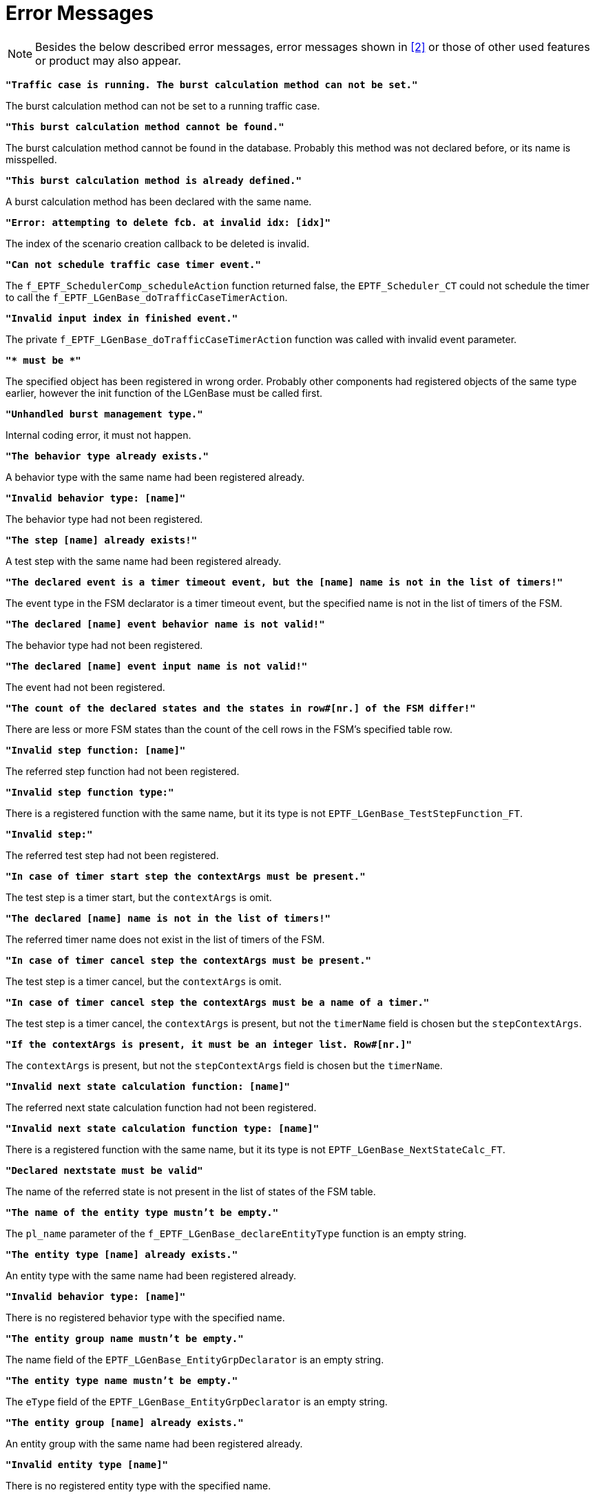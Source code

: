 = Error Messages

NOTE: Besides the below described error messages, error messages shown in <<7-references.adoc#_2, ‎[2]>> or those of other used features or product may also appear.

`*"Traffic case is running. The burst calculation method can not be set."*`

The burst calculation method can not be set to a running traffic case.

`*"This burst calculation method cannot be found."*`

The burst calculation method cannot be found in the database. Probably this method was not declared before, or its name is misspelled.

`*"This burst calculation method is already defined."*`

A burst calculation method has been declared with the same name.

`*"Error: attempting to delete fcb. at invalid idx: [idx]"*`

The index of the scenario creation callback to be deleted is invalid.

`*"Can not schedule traffic case timer event."*`

The `f_EPTF_SchedulerComp_scheduleAction` function returned false, the `EPTF_Scheduler_CT` could not schedule the timer to call the `f_EPTF_LGenBase_doTrafficCaseTimerAction`.

`*"Invalid input index in finished event."*`

The private `f_EPTF_LGenBase_doTrafficCaseTimerAction` function was called with invalid event parameter.

`**"* must be *"**`

The specified object has been registered in wrong order. Probably other components had registered objects of the same type earlier, however the init function of the LGenBase must be called first.

`*"Unhandled burst management type."*`

Internal coding error, it must not happen.

`*"The behavior type already exists."*`

A behavior type with the same name had been registered already.

`*"Invalid behavior type: [name]"*`

The behavior type had not been registered.

`*"The step [name] already exists!"*`

A test step with the same name had been registered already.

`*"The declared event is a timer timeout event, but the [name] name is not in the list of timers!"*`

The event type in the FSM declarator is a timer timeout event, but the specified name is not in the list of timers of the FSM.

`*"The declared [name] event behavior name is not valid!"*`

The behavior type had not been registered.

`*"The declared [name] event input name is not valid!"*`

The event had not been registered.

`*"The count of the declared states and the states in row#[nr.] of the FSM differ!"*`

There are less or more FSM states than the count of the cell rows in the FSM’s specified table row.

`*"Invalid step function: [name]"*`

The referred step function had not been registered.

`*"Invalid step function type:"*`

There is a registered function with the same name, but it its type is not `EPTF_LGenBase_TestStepFunction_FT`.

`*"Invalid step:"*`

The referred test step had not been registered.

`*"In case of timer start step the contextArgs must be present."*`

The test step is a timer start, but the `contextArgs` is omit.

`*"The declared [name] name is not in the list of timers!"*`

The referred timer name does not exist in the list of timers of the FSM.

`*"In case of timer cancel step the contextArgs must be present."*`

The test step is a timer cancel, but the `contextArgs` is omit.

`*"In case of timer cancel step the contextArgs must be a name of a timer."*`

The test step is a timer cancel, the `contextArgs` is present, but not the `timerName` field is chosen but the `stepContextArgs`.

`*"If the contextArgs is present, it must be an integer list. Row#[nr.]"*`

The `contextArgs` is present, but not the `stepContextArgs` field is chosen but the `timerName`.

`*"Invalid next state calculation function: [name]"*`

The referred next state calculation function had not been registered.

`*"Invalid next state calculation function type: [name]"*`

There is a registered function with the same name, but it its type is not `EPTF_LGenBase_NextStateCalc_FT`.

`*"Declared nextstate must be valid"*`

The name of the referred state is not present in the list of states of the FSM table.

`*"The name of the entity type mustn't be empty."*`

The `pl_name` parameter of the `f_EPTF_LGenBase_declareEntityType` function is an empty string.

`*"The entity type [name] already exists."*`

An entity type with the same name had been registered already.

`*"Invalid behavior type: [name]"*`

There is no registered behavior type with the specified name.

`*"The entity group name mustn't be empty."*`

The name field of the `EPTF_LGenBase_EntityGrpDeclarator` is an empty string.

`*"The entity type name mustn't be empty."*`

The `eType` field of the `EPTF_LGenBase_EntityGrpDeclarator` is an empty string.

`*"The entity group [name] already exists."*`

An entity group with the same name had been registered already.

`*"Invalid entity type [name]"*`

There is no registered entity type with the specified name.

`*"Invalid count of entities: [count]"*`

The specified count is less than `_zero_`.

`*"Invalid entity group name: [name]"*`

There is no registered entity group with the specified name.

`*"Invalid entity group index: [index]"*`

The index of the entity group is invalid.

`*"Invalid customFinishFunction: [name]"*`

There is no registered function with the specified name, or its type is not `EPTF_LGenBase_customFinishFunction_FT`.

`*"Invalid group finish action."*`

Internal error, it should not happen.

`*"Invalid entity finish action."*`

Internal error, it should not happen.

`*"Invalid customFinishCondition: [name]"*`

There is no registered function with the specified name.

`*"Invalid customFinishCondition type: [name]"*`

There is a registered function with the specified name, but its type is not `EPTF_LGenBase_customFinishCondition_FT`.

`*"Invalid custom entity success function: [name]"*`

There is no registered function with the specified name.

`*"Invalid custom entity success function type: [name]"*`

There is a registered function with the specified name, but its type is not `EPTF_LGenBase_evaluateSuccess4EntityAtEntityGroup2_FT`.

`*"Invalid FSM name: [name]"*`

There is no registered FSM table with the specified name.

`*"The traffic case name already exists: [name]"*`

A traffic case with the same name had been registered already.

`*"FMS name must not be empty."*`

The name of the FSM table must be specified and must not be an empty string.

`*"Invalid traffic case index: [index]"*`

The specified index of the traffic case is invalid.

`*"Invalid traffic case name: [name]"*`

There is no traffic case with the specified name.

`*"Invalid scenario type: [name]"*`

There is an inconsistency error in the scenario type.

`*"Not weighted scenario!: [name]"*`

A function related to a weighted scenario has been called, but the referred scenario is not a weighted scenario.

`*"Invalid scenario name: [name]"*`

There is no scenario with the specified name in the specified entity group.

`*"Invalid scenario index: [name]"*`

There is no scenario in the entity group with the specified index.

`*"Invalid scenario index within the group: [index]"*`

There is no scenario in the entity group with the specified index.

`*"Error assigning the traffic case [name] to group [name]"*`

There was an error when a traffic case has been created on the specified entity group.

`*"collecting traffic weights: TC[index] in weighted SC shall have a weight instead of cpsToReach!"*`

There is a non weighted traffic case in a weighted scenario.

`*"initializing traffic mix for TC in weighted SC [name]: mixer has not accepted traffic mix"*`

There was an error initializing the traffic mix.

`*"Error: attempting to delete fcb. at invalid idx:[index]"*`

The index of the `EPTF_LGenBase_scenarioCreated_FT` functions in the list of "scenario created" callbacks is invalid.

`*"CPS cannot set to weighted TC: [name]"*`

Required call per sec rate can not be set to a weighted traffic case.

`*"Weight cannot set to normal TC: "*`

Weight can be set to a weighted traffic case only.

`*"CPS cannot set to non-weighted scenario: [name]"*`

Required call per sec rate can be set to a weighted scenario only.

`*"Weighted traffic cases can not be paused. Use disable instead."*`

Only non-weighted traffic cases can be paused.

`*"Entity index"*`

Invalid entity index.

`*"FSM context index"*`

Invalid FSM context index.

`*"FSM table index"*`

Invalid FSM table index.

`*"referred FSM table index"*`

Invalid FSM table index.

`*"Row index for FSM table[index]"*`

Invalid row index in the FSM table.

`*"Column index for FSM table[index]"*`

Invalid column index in the FSM table.

`*"FSM timer index"*`

Invalid FSM timer index.

`*"Referred FSM context index"*`

Invalid FSM context index.

`*"FSM timer duration"*`

The defined duration is less than zero.

`*"Presence of target entity's reference"*`

There was no target defined in an event record to be reported to an entity.

`*"Special behavior type in event is unknown"*`

Invalid behavior type is used.

`*"special behaviorType must be known"*`

Invalid behavior type is used.

`*"Behavior type idx for timeouts must be [index]"*`

Invalid behavior type is used.

`*"assumes 3 integers in actionId[]"*`

Internal error in a private function.

`*"expects refContext in TestStepArgs"*`

The `refContext` field of the test step args is not present.

`*"expects exactly 1 refArgs in refContext in TestStepArgs"*`

Starting an FSM timer the step argument must be an integer list with length 1.

`*"Event scheduling must be always successful"*`

The scheduler could not schedule the timer action.

`*"initial state of FSM context"*`

There is no defined state in the FSM table with the specified index.

`*"FSM context management error"*`

Invalid FSM context index or there is no FSM table index in the referred context.

`*"Unhandled listener type."*`

Internal error.

`*"Event/input index"*`

Invalid input index for the referred event.

`*"Event target field must be omit"*`

The target field of a generic event must be omit.

`*"The index [index] is invalid. Max: [count]"*`

Removing an event listener with invalid index.

`*"Event target field must be present"*`

The target field of an entity event must be set.

`*"Invalid listener. pl_bIdx == [index] , pl_iIdx == [index], pl_eIdx == [index]"*`

There was no registered listener listening to the specified event.

`*"Length of pl_listenerArgs must be 3"*`

Internal error.

`*"Table index referred the by FSM context is [index]"*`

Invalid FSM table index. Internal error.

`*"Referred FSM table row index"*`

Invalid FSM table row index. Internal error.

`*"state index referred the by FSM context"*`

Invalid FSM state index. Internal error.

`*"Invalid timer"*`

There is no timer with the specified parameters.

`*"Invalid timer name: [name]"*`

There is no timer in the FSM table with the specified name.

`*"Burst PreCalc is empty."*`

Internal error.

`*"Different FBQ sizes."*`

Internal error.

`*"The default UIHandler component must not be null."*`

The UIHandler component must be a valid component reference.

`*"Entity group name [name] contains the separator [separator]"*`

The name of the entity group must not contain the separator character defined in `tsp_LGenBase_nameSeparator` module parameter.

`*"Scenario name [name] contains the separator [separator]"*`

The name of the scenario must not contain the separator character defined in `tsp_LGenBase_nameSeparator` module parameter.

`*"Invalid variable name:"*`

There is no EPTF Var variable with the specified name.

`*"Couldn't store phase list… Possible name collision in phase list…"*`

A phase declarator has already been defined with this name. Use another name for declaring a new one.
